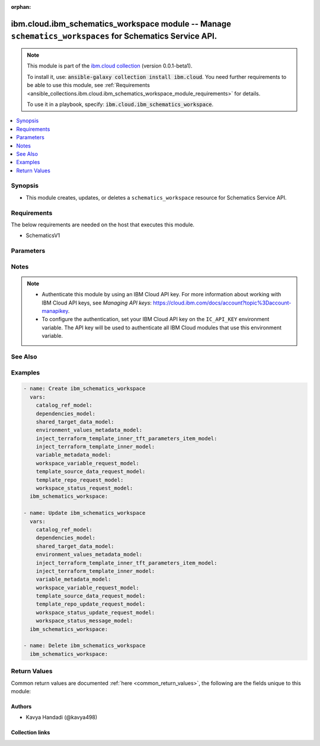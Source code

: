 
.. Document meta

:orphan:

.. |antsibull-internal-nbsp| unicode:: 0xA0
    :trim:

.. role:: ansible-attribute-support-label
.. role:: ansible-attribute-support-property
.. role:: ansible-attribute-support-full
.. role:: ansible-attribute-support-partial
.. role:: ansible-attribute-support-none
.. role:: ansible-attribute-support-na
.. role:: ansible-option-type
.. role:: ansible-option-elements
.. role:: ansible-option-required
.. role:: ansible-option-versionadded
.. role:: ansible-option-aliases
.. role:: ansible-option-choices
.. role:: ansible-option-choices-entry
.. role:: ansible-option-default
.. role:: ansible-option-default-bold
.. role:: ansible-option-configuration
.. role:: ansible-option-returned-bold
.. role:: ansible-option-sample-bold

.. Anchors

.. _ansible_collections.ibm.cloud.ibm_schematics_workspace_module:

.. Anchors: short name for ansible.builtin

.. Anchors: aliases



.. Title

ibm.cloud.ibm_schematics_workspace module -- Manage \ :literal:`schematics\_workspaces`\  for Schematics Service API.
+++++++++++++++++++++++++++++++++++++++++++++++++++++++++++++++++++++++++++++++++++++++++++++++++++++++++++++++++++++

.. Collection note

.. note::
    This module is part of the `ibm.cloud collection <https://galaxy.ansible.com/ibm/cloud>`_ (version 0.0.1-beta1).

    To install it, use: :code:`ansible-galaxy collection install ibm.cloud`.
    You need further requirements to be able to use this module,
    see :ref:`Requirements <ansible_collections.ibm.cloud.ibm_schematics_workspace_module_requirements>` for details.

    To use it in a playbook, specify: :code:`ibm.cloud.ibm_schematics_workspace`.

.. version_added

.. versionadded:: 0.0.1-beta0 of ibm.cloud

.. contents::
   :local:
   :depth: 1

.. Deprecated


Synopsis
--------

.. Description

- This module creates, updates, or deletes a \ :literal:`schematics\_workspace`\  resource for Schematics Service API.


.. Aliases


.. Requirements

.. _ansible_collections.ibm.cloud.ibm_schematics_workspace_module_requirements:

Requirements
------------
The below requirements are needed on the host that executes this module.

- SchematicsV1






.. Options

Parameters
----------


.. raw:: html

  <table class="colwidths-auto ansible-option-table docutils align-default" style="width: 100%">
  <thead>
  <tr class="row-odd">
    <th class="head"><p>Parameter</p></th>
    <th class="head"><p>Comments</p></th>
  </tr>
  </thead>
  <tbody>
  <tr class="row-even">
    <td><div class="ansible-option-cell">
      <div class="ansibleOptionAnchor" id="parameter-agent_id"></div>
      <p class="ansible-option-title"><strong>agent_id</strong></p>
      <a class="ansibleOptionLink" href="#parameter-agent_id" title="Permalink to this option"></a>
      <p class="ansible-option-type-line">
        <span class="ansible-option-type">string</span>
      </p>
    </div></td>
    <td><div class="ansible-option-cell">
      <p>agent id which is binded to with the workspace.</p>
    </div></td>
  </tr>
  <tr class="row-odd">
    <td><div class="ansible-option-cell">
      <div class="ansibleOptionAnchor" id="parameter-applied_shareddata_ids"></div>
      <p class="ansible-option-title"><strong>applied_shareddata_ids</strong></p>
      <a class="ansibleOptionLink" href="#parameter-applied_shareddata_ids" title="Permalink to this option"></a>
      <p class="ansible-option-type-line">
        <span class="ansible-option-type">list</span>
        / <span class="ansible-option-elements">elements=string</span>
      </p>
    </div></td>
    <td><div class="ansible-option-cell">
      <p>List of applied shared dataset ID.</p>
    </div></td>
  </tr>
  <tr class="row-even">
    <td><div class="ansible-option-cell">
      <div class="ansibleOptionAnchor" id="parameter-catalog_ref"></div>
      <p class="ansible-option-title"><strong>catalog_ref</strong></p>
      <a class="ansibleOptionLink" href="#parameter-catalog_ref" title="Permalink to this option"></a>
      <p class="ansible-option-type-line">
        <span class="ansible-option-type">dictionary</span>
      </p>
    </div></td>
    <td><div class="ansible-option-cell">
      <p>Information about the software template that you chose from the IBM Cloud catalog. This information is returned for IBM Cloud catalog offerings only.</p>
    </div></td>
  </tr>
  <tr class="row-odd">
    <td><div class="ansible-option-indent"></div><div class="ansible-option-cell">
      <div class="ansibleOptionAnchor" id="parameter-catalog_ref/dry_run"></div>
      <p class="ansible-option-title"><strong>dry_run</strong></p>
      <a class="ansibleOptionLink" href="#parameter-catalog_ref/dry_run" title="Permalink to this option"></a>
      <p class="ansible-option-type-line">
        <span class="ansible-option-type">boolean</span>
      </p>
    </div></td>
    <td><div class="ansible-option-indent-desc"></div><div class="ansible-option-cell">
      <p>Dry run.</p>
      <p class="ansible-option-line"><span class="ansible-option-choices">Choices:</span></p>
      <ul class="simple">
        <li><p><span class="ansible-option-choices-entry">false</span></p></li>
        <li><p><span class="ansible-option-choices-entry">true</span></p></li>
      </ul>
    </div></td>
  </tr>
  <tr class="row-even">
    <td><div class="ansible-option-indent"></div><div class="ansible-option-cell">
      <div class="ansibleOptionAnchor" id="parameter-catalog_ref/item_icon_url"></div>
      <p class="ansible-option-title"><strong>item_icon_url</strong></p>
      <a class="ansibleOptionLink" href="#parameter-catalog_ref/item_icon_url" title="Permalink to this option"></a>
      <p class="ansible-option-type-line">
        <span class="ansible-option-type">string</span>
      </p>
    </div></td>
    <td><div class="ansible-option-indent-desc"></div><div class="ansible-option-cell">
      <p>The URL to the icon of the software template in the IBM Cloud catalog.</p>
    </div></td>
  </tr>
  <tr class="row-odd">
    <td><div class="ansible-option-indent"></div><div class="ansible-option-cell">
      <div class="ansibleOptionAnchor" id="parameter-catalog_ref/item_id"></div>
      <p class="ansible-option-title"><strong>item_id</strong></p>
      <a class="ansibleOptionLink" href="#parameter-catalog_ref/item_id" title="Permalink to this option"></a>
      <p class="ansible-option-type-line">
        <span class="ansible-option-type">string</span>
      </p>
    </div></td>
    <td><div class="ansible-option-indent-desc"></div><div class="ansible-option-cell">
      <p>The ID of the software template that you chose to install from the IBM Cloud catalog. This software is provisioned with Schematics.</p>
    </div></td>
  </tr>
  <tr class="row-even">
    <td><div class="ansible-option-indent"></div><div class="ansible-option-cell">
      <div class="ansibleOptionAnchor" id="parameter-catalog_ref/item_name"></div>
      <p class="ansible-option-title"><strong>item_name</strong></p>
      <a class="ansibleOptionLink" href="#parameter-catalog_ref/item_name" title="Permalink to this option"></a>
      <p class="ansible-option-type-line">
        <span class="ansible-option-type">string</span>
      </p>
    </div></td>
    <td><div class="ansible-option-indent-desc"></div><div class="ansible-option-cell">
      <p>The name of the software that you chose to install from the IBM Cloud catalog.</p>
    </div></td>
  </tr>
  <tr class="row-odd">
    <td><div class="ansible-option-indent"></div><div class="ansible-option-cell">
      <div class="ansibleOptionAnchor" id="parameter-catalog_ref/item_readme_url"></div>
      <p class="ansible-option-title"><strong>item_readme_url</strong></p>
      <a class="ansibleOptionLink" href="#parameter-catalog_ref/item_readme_url" title="Permalink to this option"></a>
      <p class="ansible-option-type-line">
        <span class="ansible-option-type">string</span>
      </p>
    </div></td>
    <td><div class="ansible-option-indent-desc"></div><div class="ansible-option-cell">
      <p>The URL to the readme file of the software template in the IBM Cloud catalog.</p>
    </div></td>
  </tr>
  <tr class="row-even">
    <td><div class="ansible-option-indent"></div><div class="ansible-option-cell">
      <div class="ansibleOptionAnchor" id="parameter-catalog_ref/item_url"></div>
      <p class="ansible-option-title"><strong>item_url</strong></p>
      <a class="ansibleOptionLink" href="#parameter-catalog_ref/item_url" title="Permalink to this option"></a>
      <p class="ansible-option-type-line">
        <span class="ansible-option-type">string</span>
      </p>
    </div></td>
    <td><div class="ansible-option-indent-desc"></div><div class="ansible-option-cell">
      <p>The URL to the software template in the IBM Cloud catalog.</p>
    </div></td>
  </tr>
  <tr class="row-odd">
    <td><div class="ansible-option-indent"></div><div class="ansible-option-cell">
      <div class="ansibleOptionAnchor" id="parameter-catalog_ref/launch_url"></div>
      <p class="ansible-option-title"><strong>launch_url</strong></p>
      <a class="ansibleOptionLink" href="#parameter-catalog_ref/launch_url" title="Permalink to this option"></a>
      <p class="ansible-option-type-line">
        <span class="ansible-option-type">string</span>
      </p>
    </div></td>
    <td><div class="ansible-option-indent-desc"></div><div class="ansible-option-cell">
      <p>The URL to the dashboard to access your software.</p>
    </div></td>
  </tr>
  <tr class="row-even">
    <td><div class="ansible-option-indent"></div><div class="ansible-option-cell">
      <div class="ansibleOptionAnchor" id="parameter-catalog_ref/offering_version"></div>
      <p class="ansible-option-title"><strong>offering_version</strong></p>
      <a class="ansibleOptionLink" href="#parameter-catalog_ref/offering_version" title="Permalink to this option"></a>
      <p class="ansible-option-type-line">
        <span class="ansible-option-type">string</span>
      </p>
    </div></td>
    <td><div class="ansible-option-indent-desc"></div><div class="ansible-option-cell">
      <p>The version of the software template that you chose to install from the IBM Cloud catalog.</p>
    </div></td>
  </tr>
  <tr class="row-odd">
    <td><div class="ansible-option-indent"></div><div class="ansible-option-cell">
      <div class="ansibleOptionAnchor" id="parameter-catalog_ref/owning_account"></div>
      <p class="ansible-option-title"><strong>owning_account</strong></p>
      <a class="ansibleOptionLink" href="#parameter-catalog_ref/owning_account" title="Permalink to this option"></a>
      <p class="ansible-option-type-line">
        <span class="ansible-option-type">string</span>
      </p>
    </div></td>
    <td><div class="ansible-option-indent-desc"></div><div class="ansible-option-cell">
      <p>Owning account ID of the catalog.</p>
    </div></td>
  </tr>

  <tr class="row-even">
    <td><div class="ansible-option-cell">
      <div class="ansibleOptionAnchor" id="parameter-dependencies"></div>
      <p class="ansible-option-title"><strong>dependencies</strong></p>
      <a class="ansibleOptionLink" href="#parameter-dependencies" title="Permalink to this option"></a>
      <p class="ansible-option-type-line">
        <span class="ansible-option-type">dictionary</span>
      </p>
    </div></td>
    <td><div class="ansible-option-cell">
      <p>Workspace dependencies.</p>
    </div></td>
  </tr>
  <tr class="row-odd">
    <td><div class="ansible-option-indent"></div><div class="ansible-option-cell">
      <div class="ansibleOptionAnchor" id="parameter-dependencies/children"></div>
      <p class="ansible-option-title"><strong>children</strong></p>
      <a class="ansibleOptionLink" href="#parameter-dependencies/children" title="Permalink to this option"></a>
      <p class="ansible-option-type-line">
        <span class="ansible-option-type">list</span>
        / <span class="ansible-option-elements">elements=string</span>
      </p>
    </div></td>
    <td><div class="ansible-option-indent-desc"></div><div class="ansible-option-cell">
      <p>List of workspace children CRN identifiers.</p>
    </div></td>
  </tr>
  <tr class="row-even">
    <td><div class="ansible-option-indent"></div><div class="ansible-option-cell">
      <div class="ansibleOptionAnchor" id="parameter-dependencies/parents"></div>
      <p class="ansible-option-title"><strong>parents</strong></p>
      <a class="ansibleOptionLink" href="#parameter-dependencies/parents" title="Permalink to this option"></a>
      <p class="ansible-option-type-line">
        <span class="ansible-option-type">list</span>
        / <span class="ansible-option-elements">elements=string</span>
      </p>
    </div></td>
    <td><div class="ansible-option-indent-desc"></div><div class="ansible-option-cell">
      <p>List of workspace parents CRN identifiers.</p>
    </div></td>
  </tr>

  <tr class="row-odd">
    <td><div class="ansible-option-cell">
      <div class="ansibleOptionAnchor" id="parameter-description"></div>
      <p class="ansible-option-title"><strong>description</strong></p>
      <a class="ansibleOptionLink" href="#parameter-description" title="Permalink to this option"></a>
      <p class="ansible-option-type-line">
        <span class="ansible-option-type">string</span>
      </p>
    </div></td>
    <td><div class="ansible-option-cell">
      <p>The description of the workspace.</p>
    </div></td>
  </tr>
  <tr class="row-even">
    <td><div class="ansible-option-cell">
      <div class="ansibleOptionAnchor" id="parameter-destroy_resources"></div>
      <p class="ansible-option-title"><strong>destroy_resources</strong></p>
      <a class="ansibleOptionLink" href="#parameter-destroy_resources" title="Permalink to this option"></a>
      <p class="ansible-option-type-line">
        <span class="ansible-option-type">string</span>
      </p>
    </div></td>
    <td><div class="ansible-option-cell">
      <p>If set to <code class='docutils literal notranslate'>true</code>, refreshI(token header configuration is required to delete all the Terraform resources, and the Schematics workspace.
      If set to <code class='docutils literal notranslate'>false</code>, you can remove only the workspace.
      Your Terraform resources are still available and must be managed with the resource dashboard or CLI.
      </p>
    </div></td>
  </tr>
  <tr class="row-odd">
    <td><div class="ansible-option-cell">
      <div class="ansibleOptionAnchor" id="parameter-location"></div>
      <p class="ansible-option-title"><strong>location</strong></p>
      <a class="ansibleOptionLink" href="#parameter-location" title="Permalink to this option"></a>
      <p class="ansible-option-type-line">
        <span class="ansible-option-type">string</span>
      </p>
    </div></td>
    <td><div class="ansible-option-cell">
      <p>The location where you want to create your Schematics workspace and run the Schematics jobs.
      The location that you enter must match the API endpoint that you use.
      For example, if you use the Frankfurt API endpoint, you must specify <code class='docutils literal notranslate'>eu-de</code> as your location.
      If you use an API endpoint for a geography and you do not specify a location, Schematics determines the location based on availability.
      </p>
    </div></td>
  </tr>
  <tr class="row-even">
    <td><div class="ansible-option-cell">
      <div class="ansibleOptionAnchor" id="parameter-name"></div>
      <p class="ansible-option-title"><strong>name</strong></p>
      <a class="ansibleOptionLink" href="#parameter-name" title="Permalink to this option"></a>
      <p class="ansible-option-type-line">
        <span class="ansible-option-type">string</span>
      </p>
    </div></td>
    <td><div class="ansible-option-cell">
      <p>The name of your workspace. The name can be up to 128 characters long and can include alphanumeric characters, spaces, dashes, and underscores.
      When you create a workspace for your own Terraform template,
      consider including the microservice component that you set up with your Terraform template and
      the IBM Cloud environment where you want to deploy your resources in your name.
      </p>
    </div></td>
  </tr>
  <tr class="row-odd">
    <td><div class="ansible-option-cell">
      <div class="ansibleOptionAnchor" id="parameter-refresh_token"></div>
      <p class="ansible-option-title"><strong>refresh_token</strong></p>
      <a class="ansibleOptionLink" href="#parameter-refresh_token" title="Permalink to this option"></a>
      <p class="ansible-option-type-line">
        <span class="ansible-option-type">string</span>
      </p>
    </div></td>
    <td><div class="ansible-option-cell">
      <p>The IAM refresh token for the user or service identity.
      The IAM refresh token is required only if you want to destroy the Terraform resources before deleting the Schematics workspace.
      If you want to delete the workspace only and keep all your Terraform resources, refresh token is not required.
      <b>Retrieving refresh token</b><em> Use C(export IBMCLOUDI(API</em>KEY=&lt;ibmcloudI(api)key&gt;),
      and execute <code class='docutils literal notranslate'>curl -X POST &quot;https://iam.cloud.ibm.com/identity/token&quot; -H &quot;Content-Type: application/x-www-form-urlencoded&quot;
      -d &quot;grantI(type=urn:ibm:params:oauth:grant-type:apikey&amp;apikey=$IBMCLOUD</code>APII(KEY&quot; -u bx:bx).)
      For more information, about creating IAM access token and API Docs, refer, [IAM access token](/apidocs/iam-identity-token-api#gettoken-password)
      and [Create API key](/apidocs/iam-identity-token-api#create-api-key).
      <b>Limitation</b> <em> If the token is expired, you can use C(refresh token</em> to get a new IAM access token.)
      The <code class='docutils literal notranslate'>refresh</code>token) parameter cannot be used to retrieve a new IAM access token.
      <em> When the IAM access token is about to expire, use the API key to create a new access token.</em>
      </p>
    </div></td>
  </tr>
  <tr class="row-even">
    <td><div class="ansible-option-cell">
      <div class="ansibleOptionAnchor" id="parameter-resource_group"></div>
      <p class="ansible-option-title"><strong>resource_group</strong></p>
      <a class="ansibleOptionLink" href="#parameter-resource_group" title="Permalink to this option"></a>
      <p class="ansible-option-type-line">
        <span class="ansible-option-type">string</span>
      </p>
    </div></td>
    <td><div class="ansible-option-cell">
      <p>The ID of the resource group where you want to provision the workspace.</p>
    </div></td>
  </tr>
  <tr class="row-odd">
    <td><div class="ansible-option-cell">
      <div class="ansibleOptionAnchor" id="parameter-shared_data"></div>
      <p class="ansible-option-title"><strong>shared_data</strong></p>
      <a class="ansibleOptionLink" href="#parameter-shared_data" title="Permalink to this option"></a>
      <p class="ansible-option-type-line">
        <span class="ansible-option-type">dictionary</span>
      </p>
    </div></td>
    <td><div class="ansible-option-cell">
      <p>Information about the Target used by the templates originating from the IBM Cloud catalog offerings.
      This information is not relevant for workspace created using your own Terraform template.
      </p>
    </div></td>
  </tr>
  <tr class="row-even">
    <td><div class="ansible-option-indent"></div><div class="ansible-option-cell">
      <div class="ansibleOptionAnchor" id="parameter-shared_data/cluster_created_on"></div>
      <p class="ansible-option-title"><strong>cluster_created_on</strong></p>
      <a class="ansibleOptionLink" href="#parameter-shared_data/cluster_created_on" title="Permalink to this option"></a>
      <p class="ansible-option-type-line">
        <span class="ansible-option-type">string</span>
      </p>
    </div></td>
    <td><div class="ansible-option-indent-desc"></div><div class="ansible-option-cell">
      <p>Cluster created on.</p>
    </div></td>
  </tr>
  <tr class="row-odd">
    <td><div class="ansible-option-indent"></div><div class="ansible-option-cell">
      <div class="ansibleOptionAnchor" id="parameter-shared_data/cluster_id"></div>
      <p class="ansible-option-title"><strong>cluster_id</strong></p>
      <a class="ansibleOptionLink" href="#parameter-shared_data/cluster_id" title="Permalink to this option"></a>
      <p class="ansible-option-type-line">
        <span class="ansible-option-type">string</span>
      </p>
    </div></td>
    <td><div class="ansible-option-indent-desc"></div><div class="ansible-option-cell">
      <p>The ID of the cluster where you want to provision the resources of all IBM Cloud catalog templates that are included in the catalog offering.
      </p>
    </div></td>
  </tr>
  <tr class="row-even">
    <td><div class="ansible-option-indent"></div><div class="ansible-option-cell">
      <div class="ansibleOptionAnchor" id="parameter-shared_data/cluster_name"></div>
      <p class="ansible-option-title"><strong>cluster_name</strong></p>
      <a class="ansibleOptionLink" href="#parameter-shared_data/cluster_name" title="Permalink to this option"></a>
      <p class="ansible-option-type-line">
        <span class="ansible-option-type">string</span>
      </p>
    </div></td>
    <td><div class="ansible-option-indent-desc"></div><div class="ansible-option-cell">
      <p>The cluster name.</p>
    </div></td>
  </tr>
  <tr class="row-odd">
    <td><div class="ansible-option-indent"></div><div class="ansible-option-cell">
      <div class="ansibleOptionAnchor" id="parameter-shared_data/cluster_type"></div>
      <p class="ansible-option-title"><strong>cluster_type</strong></p>
      <a class="ansibleOptionLink" href="#parameter-shared_data/cluster_type" title="Permalink to this option"></a>
      <p class="ansible-option-type-line">
        <span class="ansible-option-type">string</span>
      </p>
    </div></td>
    <td><div class="ansible-option-indent-desc"></div><div class="ansible-option-cell">
      <p>The cluster type.</p>
    </div></td>
  </tr>
  <tr class="row-even">
    <td><div class="ansible-option-indent"></div><div class="ansible-option-cell">
      <div class="ansibleOptionAnchor" id="parameter-shared_data/entitlement_keys"></div>
      <p class="ansible-option-title"><strong>entitlement_keys</strong></p>
      <a class="ansibleOptionLink" href="#parameter-shared_data/entitlement_keys" title="Permalink to this option"></a>
      <p class="ansible-option-type-line">
        <span class="ansible-option-type">list</span>
        / <span class="ansible-option-elements">elements=dictionary</span>
      </p>
    </div></td>
    <td><div class="ansible-option-indent-desc"></div><div class="ansible-option-cell">
      <p>The entitlement key that you want to use to install IBM Cloud entitled software.</p>
    </div></td>
  </tr>
  <tr class="row-odd">
    <td><div class="ansible-option-indent"></div><div class="ansible-option-cell">
      <div class="ansibleOptionAnchor" id="parameter-shared_data/namespace"></div>
      <p class="ansible-option-title"><strong>namespace</strong></p>
      <a class="ansibleOptionLink" href="#parameter-shared_data/namespace" title="Permalink to this option"></a>
      <p class="ansible-option-type-line">
        <span class="ansible-option-type">string</span>
      </p>
    </div></td>
    <td><div class="ansible-option-indent-desc"></div><div class="ansible-option-cell">
      <p>The Kubernetes namespace or OpenShift project
      where the resources of all IBM Cloud catalog templates that are included in the catalog offering are deployed into.
      </p>
    </div></td>
  </tr>
  <tr class="row-even">
    <td><div class="ansible-option-indent"></div><div class="ansible-option-cell">
      <div class="ansibleOptionAnchor" id="parameter-shared_data/region"></div>
      <p class="ansible-option-title"><strong>region</strong></p>
      <a class="ansibleOptionLink" href="#parameter-shared_data/region" title="Permalink to this option"></a>
      <p class="ansible-option-type-line">
        <span class="ansible-option-type">string</span>
      </p>
    </div></td>
    <td><div class="ansible-option-indent-desc"></div><div class="ansible-option-cell">
      <p>The IBM Cloud region that you want to use for the resources of all IBM Cloud catalog templates that are included in the catalog offering.</p>
    </div></td>
  </tr>
  <tr class="row-odd">
    <td><div class="ansible-option-indent"></div><div class="ansible-option-cell">
      <div class="ansibleOptionAnchor" id="parameter-shared_data/resource_group_id"></div>
      <p class="ansible-option-title"><strong>resource_group_id</strong></p>
      <a class="ansibleOptionLink" href="#parameter-shared_data/resource_group_id" title="Permalink to this option"></a>
      <p class="ansible-option-type-line">
        <span class="ansible-option-type">string</span>
      </p>
    </div></td>
    <td><div class="ansible-option-indent-desc"></div><div class="ansible-option-cell">
      <p>The ID of the resource group that you want to use for the resources of all IBM Cloud catalog templates that are included in the catalog offering.</p>
    </div></td>
  </tr>
  <tr class="row-even">
    <td><div class="ansible-option-indent"></div><div class="ansible-option-cell">
      <div class="ansibleOptionAnchor" id="parameter-shared_data/worker_count"></div>
      <p class="ansible-option-title"><strong>worker_count</strong></p>
      <a class="ansibleOptionLink" href="#parameter-shared_data/worker_count" title="Permalink to this option"></a>
      <p class="ansible-option-type-line">
        <span class="ansible-option-type">integer</span>
      </p>
    </div></td>
    <td><div class="ansible-option-indent-desc"></div><div class="ansible-option-cell">
      <p>The cluster worker count.</p>
    </div></td>
  </tr>
  <tr class="row-odd">
    <td><div class="ansible-option-indent"></div><div class="ansible-option-cell">
      <div class="ansibleOptionAnchor" id="parameter-shared_data/worker_machine_type"></div>
      <p class="ansible-option-title"><strong>worker_machine_type</strong></p>
      <a class="ansibleOptionLink" href="#parameter-shared_data/worker_machine_type" title="Permalink to this option"></a>
      <p class="ansible-option-type-line">
        <span class="ansible-option-type">string</span>
      </p>
    </div></td>
    <td><div class="ansible-option-indent-desc"></div><div class="ansible-option-cell">
      <p>The cluster worker type.</p>
    </div></td>
  </tr>

  <tr class="row-even">
    <td><div class="ansible-option-cell">
      <div class="ansibleOptionAnchor" id="parameter-state"></div>
      <p class="ansible-option-title"><strong>state</strong></p>
      <a class="ansibleOptionLink" href="#parameter-state" title="Permalink to this option"></a>
      <p class="ansible-option-type-line">
        <span class="ansible-option-type">string</span>
      </p>
    </div></td>
    <td><div class="ansible-option-cell">
      <p>Should the resource be present or absent.</p>
      <p class="ansible-option-line"><span class="ansible-option-choices">Choices:</span></p>
      <ul class="simple">
        <li><p><span class="ansible-option-default-bold">present</span> <span class="ansible-option-default">← (default)</span></p></li>
        <li><p><span class="ansible-option-choices-entry">absent</span></p></li>
      </ul>
    </div></td>
  </tr>
  <tr class="row-odd">
    <td><div class="ansible-option-cell">
      <div class="ansibleOptionAnchor" id="parameter-tags"></div>
      <p class="ansible-option-title"><strong>tags</strong></p>
      <a class="ansibleOptionLink" href="#parameter-tags" title="Permalink to this option"></a>
      <p class="ansible-option-type-line">
        <span class="ansible-option-type">list</span>
        / <span class="ansible-option-elements">elements=string</span>
      </p>
    </div></td>
    <td><div class="ansible-option-cell">
      <p>A list of tags that are associated with the workspace.</p>
    </div></td>
  </tr>
  <tr class="row-even">
    <td><div class="ansible-option-cell">
      <div class="ansibleOptionAnchor" id="parameter-template_data"></div>
      <p class="ansible-option-title"><strong>template_data</strong></p>
      <a class="ansibleOptionLink" href="#parameter-template_data" title="Permalink to this option"></a>
      <p class="ansible-option-type-line">
        <span class="ansible-option-type">list</span>
        / <span class="ansible-option-elements">elements=dictionary</span>
      </p>
    </div></td>
    <td><div class="ansible-option-cell">
      <p>Input data for the Template.</p>
    </div></td>
  </tr>
  <tr class="row-odd">
    <td><div class="ansible-option-indent"></div><div class="ansible-option-cell">
      <div class="ansibleOptionAnchor" id="parameter-template_data/compact"></div>
      <p class="ansible-option-title"><strong>compact</strong></p>
      <a class="ansibleOptionLink" href="#parameter-template_data/compact" title="Permalink to this option"></a>
      <p class="ansible-option-type-line">
        <span class="ansible-option-type">boolean</span>
      </p>
    </div></td>
    <td><div class="ansible-option-indent-desc"></div><div class="ansible-option-cell">
      <p>True, to use the files from the specified folder &amp; subfolder in your GitHub or GitLab repository
      and ignore the other folders in the repository. For more information,
      see [Compact download for Schematics workspace](https://cloud.ibm.com/docs/schematics?topic=schematics-compact-download&amp;interface=ui).
      </p>
      <p class="ansible-option-line"><span class="ansible-option-choices">Choices:</span></p>
      <ul class="simple">
        <li><p><span class="ansible-option-choices-entry">false</span></p></li>
        <li><p><span class="ansible-option-choices-entry">true</span></p></li>
      </ul>
    </div></td>
  </tr>
  <tr class="row-even">
    <td><div class="ansible-option-indent"></div><div class="ansible-option-cell">
      <div class="ansibleOptionAnchor" id="parameter-template_data/env_values"></div>
      <p class="ansible-option-title"><strong>env_values</strong></p>
      <a class="ansibleOptionLink" href="#parameter-template_data/env_values" title="Permalink to this option"></a>
      <p class="ansible-option-type-line">
        <span class="ansible-option-type">list</span>
        / <span class="ansible-option-elements">elements=dictionary</span>
      </p>
    </div></td>
    <td><div class="ansible-option-indent-desc"></div><div class="ansible-option-cell">
      <p>A list of environment variables that you want to apply during the execution of a bash script or Terraform job.
      This field must be provided as a list of key-value pairs,
      for example, <b>TFI(LOG=debug</b>. Each entry will be a map with one entry where <code class='docutils literal notranslate'>key is the environment variable name and value is value</code>.
      You can define environment variables for IBM Cloud catalog offerings that are provisioned by using a bash script.
      See [example to use special environment variable](https://cloud.ibm.com/docs/schematics?topic=schematics-set-parallelism#parallelism-example)
      that are supported by Schematics.
      </p>
    </div></td>
  </tr>
  <tr class="row-odd">
    <td><div class="ansible-option-indent"></div><div class="ansible-option-cell">
      <div class="ansibleOptionAnchor" id="parameter-template_data/env_values_metadata"></div>
      <p class="ansible-option-title"><strong>env_values_metadata</strong></p>
      <a class="ansibleOptionLink" href="#parameter-template_data/env_values_metadata" title="Permalink to this option"></a>
      <p class="ansible-option-type-line">
        <span class="ansible-option-type">list</span>
        / <span class="ansible-option-elements">elements=dictionary</span>
      </p>
    </div></td>
    <td><div class="ansible-option-indent-desc"></div><div class="ansible-option-cell">
      <p>Environment variables metadata.</p>
    </div></td>
  </tr>
  <tr class="row-even">
    <td><div class="ansible-option-indent"></div><div class="ansible-option-indent"></div><div class="ansible-option-cell">
      <div class="ansibleOptionAnchor" id="parameter-template_data/env_values_metadata/hidden"></div>
      <p class="ansible-option-title"><strong>hidden</strong></p>
      <a class="ansibleOptionLink" href="#parameter-template_data/env_values_metadata/hidden" title="Permalink to this option"></a>
      <p class="ansible-option-type-line">
        <span class="ansible-option-type">boolean</span>
      </p>
    </div></td>
    <td><div class="ansible-option-indent-desc"></div><div class="ansible-option-indent-desc"></div><div class="ansible-option-cell">
      <p>Environment variable is hidden.</p>
      <p class="ansible-option-line"><span class="ansible-option-choices">Choices:</span></p>
      <ul class="simple">
        <li><p><span class="ansible-option-choices-entry">false</span></p></li>
        <li><p><span class="ansible-option-choices-entry">true</span></p></li>
      </ul>
    </div></td>
  </tr>
  <tr class="row-odd">
    <td><div class="ansible-option-indent"></div><div class="ansible-option-indent"></div><div class="ansible-option-cell">
      <div class="ansibleOptionAnchor" id="parameter-template_data/env_values_metadata/name"></div>
      <p class="ansible-option-title"><strong>name</strong></p>
      <a class="ansibleOptionLink" href="#parameter-template_data/env_values_metadata/name" title="Permalink to this option"></a>
      <p class="ansible-option-type-line">
        <span class="ansible-option-type">string</span>
      </p>
    </div></td>
    <td><div class="ansible-option-indent-desc"></div><div class="ansible-option-indent-desc"></div><div class="ansible-option-cell">
      <p>Environment variable name.</p>
    </div></td>
  </tr>
  <tr class="row-even">
    <td><div class="ansible-option-indent"></div><div class="ansible-option-indent"></div><div class="ansible-option-cell">
      <div class="ansibleOptionAnchor" id="parameter-template_data/env_values_metadata/secure"></div>
      <p class="ansible-option-title"><strong>secure</strong></p>
      <a class="ansibleOptionLink" href="#parameter-template_data/env_values_metadata/secure" title="Permalink to this option"></a>
      <p class="ansible-option-type-line">
        <span class="ansible-option-type">boolean</span>
      </p>
    </div></td>
    <td><div class="ansible-option-indent-desc"></div><div class="ansible-option-indent-desc"></div><div class="ansible-option-cell">
      <p>Environment variable is secure.</p>
      <p class="ansible-option-line"><span class="ansible-option-choices">Choices:</span></p>
      <ul class="simple">
        <li><p><span class="ansible-option-choices-entry">false</span></p></li>
        <li><p><span class="ansible-option-choices-entry">true</span></p></li>
      </ul>
    </div></td>
  </tr>

  <tr class="row-odd">
    <td><div class="ansible-option-indent"></div><div class="ansible-option-cell">
      <div class="ansibleOptionAnchor" id="parameter-template_data/folder"></div>
      <p class="ansible-option-title"><strong>folder</strong></p>
      <a class="ansibleOptionLink" href="#parameter-template_data/folder" title="Permalink to this option"></a>
      <p class="ansible-option-type-line">
        <span class="ansible-option-type">string</span>
      </p>
    </div></td>
    <td><div class="ansible-option-indent-desc"></div><div class="ansible-option-cell">
      <p>The subfolder in your GitHub or GitLab repository where your Terraform template is stored.</p>
    </div></td>
  </tr>
  <tr class="row-even">
    <td><div class="ansible-option-indent"></div><div class="ansible-option-cell">
      <div class="ansibleOptionAnchor" id="parameter-template_data/init_state_file"></div>
      <p class="ansible-option-title"><strong>init_state_file</strong></p>
      <a class="ansibleOptionLink" href="#parameter-template_data/init_state_file" title="Permalink to this option"></a>
      <p class="ansible-option-type-line">
        <span class="ansible-option-type">string</span>
      </p>
    </div></td>
    <td><div class="ansible-option-indent-desc"></div><div class="ansible-option-cell">
      <p>The content of an existing Terraform statefile that you want to import in to your workspace.
      To get the content of a Terraform statefile for a specific Terraform template in an existing workspace,
      run <code class='docutils literal notranslate'>ibmcloud terraform state pull --id &lt;workspaceI(id&gt; --template &lt;template</code>id&gt;).
      </p>
    </div></td>
  </tr>
  <tr class="row-odd">
    <td><div class="ansible-option-indent"></div><div class="ansible-option-cell">
      <div class="ansibleOptionAnchor" id="parameter-template_data/injectors"></div>
      <p class="ansible-option-title"><strong>injectors</strong></p>
      <a class="ansibleOptionLink" href="#parameter-template_data/injectors" title="Permalink to this option"></a>
      <p class="ansible-option-type-line">
        <span class="ansible-option-type">list</span>
        / <span class="ansible-option-elements">elements=dictionary</span>
      </p>
    </div></td>
    <td><div class="ansible-option-indent-desc"></div><div class="ansible-option-cell">
      <p>Array of injectable terraform blocks.</p>
    </div></td>
  </tr>
  <tr class="row-even">
    <td><div class="ansible-option-indent"></div><div class="ansible-option-indent"></div><div class="ansible-option-cell">
      <div class="ansibleOptionAnchor" id="parameter-template_data/injectors/injection_type"></div>
      <p class="ansible-option-title"><strong>injection_type</strong></p>
      <a class="ansibleOptionLink" href="#parameter-template_data/injectors/injection_type" title="Permalink to this option"></a>
      <p class="ansible-option-type-line">
        <span class="ansible-option-type">string</span>
      </p>
    </div></td>
    <td><div class="ansible-option-indent-desc"></div><div class="ansible-option-indent-desc"></div><div class="ansible-option-cell">
      <p>Injection type. Default is &#x27;override&#x27;.</p>
    </div></td>
  </tr>
  <tr class="row-odd">
    <td><div class="ansible-option-indent"></div><div class="ansible-option-indent"></div><div class="ansible-option-cell">
      <div class="ansibleOptionAnchor" id="parameter-template_data/injectors/tft_git_token"></div>
      <p class="ansible-option-title"><strong>tft_git_token</strong></p>
      <a class="ansibleOptionLink" href="#parameter-template_data/injectors/tft_git_token" title="Permalink to this option"></a>
      <p class="ansible-option-type-line">
        <span class="ansible-option-type">string</span>
      </p>
    </div></td>
    <td><div class="ansible-option-indent-desc"></div><div class="ansible-option-indent-desc"></div><div class="ansible-option-cell">
      <p>Token to access the git repository (Optional).</p>
    </div></td>
  </tr>
  <tr class="row-even">
    <td><div class="ansible-option-indent"></div><div class="ansible-option-indent"></div><div class="ansible-option-cell">
      <div class="ansibleOptionAnchor" id="parameter-template_data/injectors/tft_git_url"></div>
      <p class="ansible-option-title"><strong>tft_git_url</strong></p>
      <a class="ansibleOptionLink" href="#parameter-template_data/injectors/tft_git_url" title="Permalink to this option"></a>
      <p class="ansible-option-type-line">
        <span class="ansible-option-type">string</span>
      </p>
    </div></td>
    <td><div class="ansible-option-indent-desc"></div><div class="ansible-option-indent-desc"></div><div class="ansible-option-cell">
      <p>Git repo url hosting terraform template files.</p>
    </div></td>
  </tr>
  <tr class="row-odd">
    <td><div class="ansible-option-indent"></div><div class="ansible-option-indent"></div><div class="ansible-option-cell">
      <div class="ansibleOptionAnchor" id="parameter-template_data/injectors/tft_name"></div>
      <p class="ansible-option-title"><strong>tft_name</strong></p>
      <a class="ansibleOptionLink" href="#parameter-template_data/injectors/tft_name" title="Permalink to this option"></a>
      <p class="ansible-option-type-line">
        <span class="ansible-option-type">string</span>
      </p>
    </div></td>
    <td><div class="ansible-option-indent-desc"></div><div class="ansible-option-indent-desc"></div><div class="ansible-option-cell">
      <p>Terraform template name. Maps to folder name in git repo.</p>
    </div></td>
  </tr>
  <tr class="row-even">
    <td><div class="ansible-option-indent"></div><div class="ansible-option-indent"></div><div class="ansible-option-cell">
      <div class="ansibleOptionAnchor" id="parameter-template_data/injectors/tft_parameters"></div>
      <p class="ansible-option-title"><strong>tft_parameters</strong></p>
      <a class="ansibleOptionLink" href="#parameter-template_data/injectors/tft_parameters" title="Permalink to this option"></a>
      <p class="ansible-option-type-line">
        <span class="ansible-option-type">list</span>
        / <span class="ansible-option-elements">elements=dictionary</span>
      </p>
    </div></td>
    <td><div class="ansible-option-indent-desc"></div><div class="ansible-option-indent-desc"></div><div class="ansible-option-cell">
      <p>tft parameters</p>
    </div></td>
  </tr>
  <tr class="row-odd">
    <td><div class="ansible-option-indent"></div><div class="ansible-option-indent"></div><div class="ansible-option-indent"></div><div class="ansible-option-cell">
      <div class="ansibleOptionAnchor" id="parameter-template_data/injectors/tft_parameters/name"></div>
      <p class="ansible-option-title"><strong>name</strong></p>
      <a class="ansibleOptionLink" href="#parameter-template_data/injectors/tft_parameters/name" title="Permalink to this option"></a>
      <p class="ansible-option-type-line">
        <span class="ansible-option-type">string</span>
      </p>
    </div></td>
    <td><div class="ansible-option-indent-desc"></div><div class="ansible-option-indent-desc"></div><div class="ansible-option-indent-desc"></div><div class="ansible-option-cell">
      <p>Key name to replace.</p>
    </div></td>
  </tr>
  <tr class="row-even">
    <td><div class="ansible-option-indent"></div><div class="ansible-option-indent"></div><div class="ansible-option-indent"></div><div class="ansible-option-cell">
      <div class="ansibleOptionAnchor" id="parameter-template_data/injectors/tft_parameters/value"></div>
      <p class="ansible-option-title"><strong>value</strong></p>
      <a class="ansibleOptionLink" href="#parameter-template_data/injectors/tft_parameters/value" title="Permalink to this option"></a>
      <p class="ansible-option-type-line">
        <span class="ansible-option-type">string</span>
      </p>
    </div></td>
    <td><div class="ansible-option-indent-desc"></div><div class="ansible-option-indent-desc"></div><div class="ansible-option-indent-desc"></div><div class="ansible-option-cell">
      <p>Value to replace.</p>
    </div></td>
  </tr>

  <tr class="row-odd">
    <td><div class="ansible-option-indent"></div><div class="ansible-option-indent"></div><div class="ansible-option-cell">
      <div class="ansibleOptionAnchor" id="parameter-template_data/injectors/tft_prefix"></div>
      <p class="ansible-option-title"><strong>tft_prefix</strong></p>
      <a class="ansibleOptionLink" href="#parameter-template_data/injectors/tft_prefix" title="Permalink to this option"></a>
      <p class="ansible-option-type-line">
        <span class="ansible-option-type">string</span>
      </p>
    </div></td>
    <td><div class="ansible-option-indent-desc"></div><div class="ansible-option-indent-desc"></div><div class="ansible-option-cell">
      <p>Optional prefix word to append to files (Optional).</p>
    </div></td>
  </tr>

  <tr class="row-even">
    <td><div class="ansible-option-indent"></div><div class="ansible-option-cell">
      <div class="ansibleOptionAnchor" id="parameter-template_data/type"></div>
      <p class="ansible-option-title"><strong>type</strong></p>
      <a class="ansibleOptionLink" href="#parameter-template_data/type" title="Permalink to this option"></a>
      <p class="ansible-option-type-line">
        <span class="ansible-option-type">string</span>
      </p>
    </div></td>
    <td><div class="ansible-option-indent-desc"></div><div class="ansible-option-cell">
      <p>The Terraform version that you want to use to run your Terraform code.
      Enter <code class='docutils literal notranslate'>terraformI(v1.1</code>) to use Terraform version 1.1, and <code class='docutils literal notranslate'>terraform</code>v1.0) to use Terraform version 1.0. This is a required variable.
      If the Terraform version is not specified, By default, Schematics selects the version from your template. For more information,
      refer to [Terraform version](https://cloud.ibm.com/docs/schematics?topic=schematics-workspace-setup&amp;interface=ui#create-workspaceI(ui).
      </p>
    </div></td>
  </tr>
  <tr class="row-odd">
    <td><div class="ansible-option-indent"></div><div class="ansible-option-cell">
      <div class="ansibleOptionAnchor" id="parameter-template_data/uninstall_script_name"></div>
      <p class="ansible-option-title"><strong>uninstall_script_name</strong></p>
      <a class="ansibleOptionLink" href="#parameter-template_data/uninstall_script_name" title="Permalink to this option"></a>
      <p class="ansible-option-type-line">
        <span class="ansible-option-type">string</span>
      </p>
    </div></td>
    <td><div class="ansible-option-indent-desc"></div><div class="ansible-option-cell">
      <p>Uninstall script name.</p>
    </div></td>
  </tr>
  <tr class="row-even">
    <td><div class="ansible-option-indent"></div><div class="ansible-option-cell">
      <div class="ansibleOptionAnchor" id="parameter-template_data/values"></div>
      <p class="ansible-option-title"><strong>values</strong></p>
      <a class="ansibleOptionLink" href="#parameter-template_data/values" title="Permalink to this option"></a>
      <p class="ansible-option-type-line">
        <span class="ansible-option-type">string</span>
      </p>
    </div></td>
    <td><div class="ansible-option-indent-desc"></div><div class="ansible-option-cell">
      <p>A list of variable values that you want to apply during the Helm chart installation.
      The list must be provided in JSON format.The values that you define here override the default Helm chart values.
      This field is supported only for IBM Cloud catalog offerings that are provisioned by using the Terraform Helm provider.
      </p>
    </div></td>
  </tr>
  <tr class="row-odd">
    <td><div class="ansible-option-indent"></div><div class="ansible-option-cell">
      <div class="ansibleOptionAnchor" id="parameter-template_data/values_metadata"></div>
      <p class="ansible-option-title"><strong>values_metadata</strong></p>
      <a class="ansibleOptionLink" href="#parameter-template_data/values_metadata" title="Permalink to this option"></a>
      <p class="ansible-option-type-line">
        <span class="ansible-option-type">list</span>
        / <span class="ansible-option-elements">elements=dictionary</span>
      </p>
    </div></td>
    <td><div class="ansible-option-indent-desc"></div><div class="ansible-option-cell">
      <p>List of values metadata.</p>
    </div></td>
  </tr>
  <tr class="row-even">
    <td><div class="ansible-option-indent"></div><div class="ansible-option-indent"></div><div class="ansible-option-cell">
      <div class="ansibleOptionAnchor" id="parameter-template_data/values_metadata/aliases"></div>
      <p class="ansible-option-title"><strong>aliases</strong></p>
      <a class="ansibleOptionLink" href="#parameter-template_data/values_metadata/aliases" title="Permalink to this option"></a>
      <p class="ansible-option-type-line">
        <span class="ansible-option-type">list</span>
        / <span class="ansible-option-elements">elements=string</span>
      </p>
    </div></td>
    <td><div class="ansible-option-indent-desc"></div><div class="ansible-option-indent-desc"></div><div class="ansible-option-cell">
      <p>The list of aliases for the variable name.</p>
    </div></td>
  </tr>
  <tr class="row-odd">
    <td><div class="ansible-option-indent"></div><div class="ansible-option-indent"></div><div class="ansible-option-cell">
      <div class="ansibleOptionAnchor" id="parameter-template_data/values_metadata/cloud_data_type"></div>
      <p class="ansible-option-title"><strong>cloud_data_type</strong></p>
      <a class="ansibleOptionLink" href="#parameter-template_data/values_metadata/cloud_data_type" title="Permalink to this option"></a>
      <p class="ansible-option-type-line">
        <span class="ansible-option-type">string</span>
      </p>
    </div></td>
    <td><div class="ansible-option-indent-desc"></div><div class="ansible-option-indent-desc"></div><div class="ansible-option-cell">
      <p>Cloud data type of the variable. eg. resourceI(group)id, region, vpcI(id.</p>
    </div></td>
  </tr>
  <tr class="row-even">
    <td><div class="ansible-option-indent"></div><div class="ansible-option-indent"></div><div class="ansible-option-cell">
      <div class="ansibleOptionAnchor" id="parameter-template_data/values_metadata/default_value"></div>
      <p class="ansible-option-title"><strong>default_value</strong></p>
      <a class="ansibleOptionLink" href="#parameter-template_data/values_metadata/default_value" title="Permalink to this option"></a>
      <p class="ansible-option-type-line">
        <span class="ansible-option-type">string</span>
      </p>
    </div></td>
    <td><div class="ansible-option-indent-desc"></div><div class="ansible-option-indent-desc"></div><div class="ansible-option-cell">
      <p>Default value for the variable only if the override value is not specified.</p>
    </div></td>
  </tr>
  <tr class="row-odd">
    <td><div class="ansible-option-indent"></div><div class="ansible-option-indent"></div><div class="ansible-option-cell">
      <div class="ansibleOptionAnchor" id="parameter-template_data/values_metadata/description"></div>
      <p class="ansible-option-title"><strong>description</strong></p>
      <a class="ansibleOptionLink" href="#parameter-template_data/values_metadata/description" title="Permalink to this option"></a>
      <p class="ansible-option-type-line">
        <span class="ansible-option-type">string</span>
      </p>
    </div></td>
    <td><div class="ansible-option-indent-desc"></div><div class="ansible-option-indent-desc"></div><div class="ansible-option-cell">
      <p>The description of the meta data.</p>
    </div></td>
  </tr>
  <tr class="row-even">
    <td><div class="ansible-option-indent"></div><div class="ansible-option-indent"></div><div class="ansible-option-cell">
      <div class="ansibleOptionAnchor" id="parameter-template_data/values_metadata/group_by"></div>
      <p class="ansible-option-title"><strong>group_by</strong></p>
      <a class="ansibleOptionLink" href="#parameter-template_data/values_metadata/group_by" title="Permalink to this option"></a>
      <p class="ansible-option-type-line">
        <span class="ansible-option-type">string</span>
      </p>
    </div></td>
    <td><div class="ansible-option-indent-desc"></div><div class="ansible-option-indent-desc"></div><div class="ansible-option-cell">
      <p>The display name of the group this variable belongs to.</p>
    </div></td>
  </tr>
  <tr class="row-odd">
    <td><div class="ansible-option-indent"></div><div class="ansible-option-indent"></div><div class="ansible-option-cell">
      <div class="ansibleOptionAnchor" id="parameter-template_data/values_metadata/hidden"></div>
      <p class="ansible-option-title"><strong>hidden</strong></p>
      <a class="ansibleOptionLink" href="#parameter-template_data/values_metadata/hidden" title="Permalink to this option"></a>
      <p class="ansible-option-type-line">
        <span class="ansible-option-type">boolean</span>
      </p>
    </div></td>
    <td><div class="ansible-option-indent-desc"></div><div class="ansible-option-indent-desc"></div><div class="ansible-option-cell">
      <p>If <b>true</b>, the variable is not displayed on UI or Command line.</p>
      <p class="ansible-option-line"><span class="ansible-option-choices">Choices:</span></p>
      <ul class="simple">
        <li><p><span class="ansible-option-choices-entry">false</span></p></li>
        <li><p><span class="ansible-option-choices-entry">true</span></p></li>
      </ul>
    </div></td>
  </tr>
  <tr class="row-even">
    <td><div class="ansible-option-indent"></div><div class="ansible-option-indent"></div><div class="ansible-option-cell">
      <div class="ansibleOptionAnchor" id="parameter-template_data/values_metadata/immutable"></div>
      <p class="ansible-option-title"><strong>immutable</strong></p>
      <a class="ansibleOptionLink" href="#parameter-template_data/values_metadata/immutable" title="Permalink to this option"></a>
      <p class="ansible-option-type-line">
        <span class="ansible-option-type">boolean</span>
      </p>
    </div></td>
    <td><div class="ansible-option-indent-desc"></div><div class="ansible-option-indent-desc"></div><div class="ansible-option-cell">
      <p>Is the variable readonly ?.</p>
      <p class="ansible-option-line"><span class="ansible-option-choices">Choices:</span></p>
      <ul class="simple">
        <li><p><span class="ansible-option-choices-entry">false</span></p></li>
        <li><p><span class="ansible-option-choices-entry">true</span></p></li>
      </ul>
    </div></td>
  </tr>
  <tr class="row-odd">
    <td><div class="ansible-option-indent"></div><div class="ansible-option-indent"></div><div class="ansible-option-cell">
      <div class="ansibleOptionAnchor" id="parameter-template_data/values_metadata/link_status"></div>
      <p class="ansible-option-title"><strong>link_status</strong></p>
      <a class="ansibleOptionLink" href="#parameter-template_data/values_metadata/link_status" title="Permalink to this option"></a>
      <p class="ansible-option-type-line">
        <span class="ansible-option-type">string</span>
      </p>
    </div></td>
    <td><div class="ansible-option-indent-desc"></div><div class="ansible-option-indent-desc"></div><div class="ansible-option-cell">
      <p>The status of the link.</p>
      <p class="ansible-option-line"><span class="ansible-option-choices">Choices:</span></p>
      <ul class="simple">
        <li><p><span class="ansible-option-choices-entry">normal</span></p></li>
        <li><p><span class="ansible-option-choices-entry">broken</span></p></li>
      </ul>
    </div></td>
  </tr>
  <tr class="row-even">
    <td><div class="ansible-option-indent"></div><div class="ansible-option-indent"></div><div class="ansible-option-cell">
      <div class="ansibleOptionAnchor" id="parameter-template_data/values_metadata/matches"></div>
      <p class="ansible-option-title"><strong>matches</strong></p>
      <a class="ansibleOptionLink" href="#parameter-template_data/values_metadata/matches" title="Permalink to this option"></a>
      <p class="ansible-option-type-line">
        <span class="ansible-option-type">string</span>
      </p>
    </div></td>
    <td><div class="ansible-option-indent-desc"></div><div class="ansible-option-indent-desc"></div><div class="ansible-option-cell">
      <p>The regex for the variable value.</p>
    </div></td>
  </tr>
  <tr class="row-odd">
    <td><div class="ansible-option-indent"></div><div class="ansible-option-indent"></div><div class="ansible-option-cell">
      <div class="ansibleOptionAnchor" id="parameter-template_data/values_metadata/max_length"></div>
      <p class="ansible-option-title"><strong>max_length</strong></p>
      <a class="ansibleOptionLink" href="#parameter-template_data/values_metadata/max_length" title="Permalink to this option"></a>
      <p class="ansible-option-type-line">
        <span class="ansible-option-type">integer</span>
      </p>
    </div></td>
    <td><div class="ansible-option-indent-desc"></div><div class="ansible-option-indent-desc"></div><div class="ansible-option-cell">
      <p>The maximum length of the variable value. Applicable for the string type.</p>
    </div></td>
  </tr>
  <tr class="row-even">
    <td><div class="ansible-option-indent"></div><div class="ansible-option-indent"></div><div class="ansible-option-cell">
      <div class="ansibleOptionAnchor" id="parameter-template_data/values_metadata/max_value"></div>
      <p class="ansible-option-title"><strong>max_value</strong></p>
      <a class="ansibleOptionLink" href="#parameter-template_data/values_metadata/max_value" title="Permalink to this option"></a>
      <p class="ansible-option-type-line">
        <span class="ansible-option-type">integer</span>
      </p>
    </div></td>
    <td><div class="ansible-option-indent-desc"></div><div class="ansible-option-indent-desc"></div><div class="ansible-option-cell">
      <p>The maximum value of the variable. Applicable for the integer type.</p>
    </div></td>
  </tr>
  <tr class="row-odd">
    <td><div class="ansible-option-indent"></div><div class="ansible-option-indent"></div><div class="ansible-option-cell">
      <div class="ansibleOptionAnchor" id="parameter-template_data/values_metadata/min_length"></div>
      <p class="ansible-option-title"><strong>min_length</strong></p>
      <a class="ansibleOptionLink" href="#parameter-template_data/values_metadata/min_length" title="Permalink to this option"></a>
      <p class="ansible-option-type-line">
        <span class="ansible-option-type">integer</span>
      </p>
    </div></td>
    <td><div class="ansible-option-indent-desc"></div><div class="ansible-option-indent-desc"></div><div class="ansible-option-cell">
      <p>The minimum length of the variable value. Applicable for the string type.</p>
    </div></td>
  </tr>
  <tr class="row-even">
    <td><div class="ansible-option-indent"></div><div class="ansible-option-indent"></div><div class="ansible-option-cell">
      <div class="ansibleOptionAnchor" id="parameter-template_data/values_metadata/min_value"></div>
      <p class="ansible-option-title"><strong>min_value</strong></p>
      <a class="ansibleOptionLink" href="#parameter-template_data/values_metadata/min_value" title="Permalink to this option"></a>
      <p class="ansible-option-type-line">
        <span class="ansible-option-type">integer</span>
      </p>
    </div></td>
    <td><div class="ansible-option-indent-desc"></div><div class="ansible-option-indent-desc"></div><div class="ansible-option-cell">
      <p>The minimum value of the variable. Applicable for the integer type.</p>
    </div></td>
  </tr>
  <tr class="row-odd">
    <td><div class="ansible-option-indent"></div><div class="ansible-option-indent"></div><div class="ansible-option-cell">
      <div class="ansibleOptionAnchor" id="parameter-template_data/values_metadata/options"></div>
      <p class="ansible-option-title"><strong>options</strong></p>
      <a class="ansibleOptionLink" href="#parameter-template_data/values_metadata/options" title="Permalink to this option"></a>
      <p class="ansible-option-type-line">
        <span class="ansible-option-type">list</span>
        / <span class="ansible-option-elements">elements=string</span>
      </p>
    </div></td>
    <td><div class="ansible-option-indent-desc"></div><div class="ansible-option-indent-desc"></div><div class="ansible-option-cell">
      <p>The list of possible values for this variable.
      If type is <b>integer</b> or <b>date</b>, then the array of string is converted to array of integers or date during the runtime.
      </p>
    </div></td>
  </tr>
  <tr class="row-even">
    <td><div class="ansible-option-indent"></div><div class="ansible-option-indent"></div><div class="ansible-option-cell">
      <div class="ansibleOptionAnchor" id="parameter-template_data/values_metadata/position"></div>
      <p class="ansible-option-title"><strong>position</strong></p>
      <a class="ansibleOptionLink" href="#parameter-template_data/values_metadata/position" title="Permalink to this option"></a>
      <p class="ansible-option-type-line">
        <span class="ansible-option-type">integer</span>
      </p>
    </div></td>
    <td><div class="ansible-option-indent-desc"></div><div class="ansible-option-indent-desc"></div><div class="ansible-option-cell">
      <p>The relative position of this variable in a list.</p>
    </div></td>
  </tr>
  <tr class="row-odd">
    <td><div class="ansible-option-indent"></div><div class="ansible-option-indent"></div><div class="ansible-option-cell">
      <div class="ansibleOptionAnchor" id="parameter-template_data/values_metadata/required"></div>
      <p class="ansible-option-title"><strong>required</strong></p>
      <a class="ansibleOptionLink" href="#parameter-template_data/values_metadata/required" title="Permalink to this option"></a>
      <p class="ansible-option-type-line">
        <span class="ansible-option-type">boolean</span>
      </p>
    </div></td>
    <td><div class="ansible-option-indent-desc"></div><div class="ansible-option-indent-desc"></div><div class="ansible-option-cell">
      <p>If the variable required?.</p>
      <p class="ansible-option-line"><span class="ansible-option-choices">Choices:</span></p>
      <ul class="simple">
        <li><p><span class="ansible-option-choices-entry">false</span></p></li>
        <li><p><span class="ansible-option-choices-entry">true</span></p></li>
      </ul>
    </div></td>
  </tr>
  <tr class="row-even">
    <td><div class="ansible-option-indent"></div><div class="ansible-option-indent"></div><div class="ansible-option-cell">
      <div class="ansibleOptionAnchor" id="parameter-template_data/values_metadata/secure"></div>
      <p class="ansible-option-title"><strong>secure</strong></p>
      <a class="ansibleOptionLink" href="#parameter-template_data/values_metadata/secure" title="Permalink to this option"></a>
      <p class="ansible-option-type-line">
        <span class="ansible-option-type">boolean</span>
      </p>
    </div></td>
    <td><div class="ansible-option-indent-desc"></div><div class="ansible-option-indent-desc"></div><div class="ansible-option-cell">
      <p>Is the variable secure or sensitive ?.</p>
      <p class="ansible-option-line"><span class="ansible-option-choices">Choices:</span></p>
      <ul class="simple">
        <li><p><span class="ansible-option-choices-entry">false</span></p></li>
        <li><p><span class="ansible-option-choices-entry">true</span></p></li>
      </ul>
    </div></td>
  </tr>
  <tr class="row-odd">
    <td><div class="ansible-option-indent"></div><div class="ansible-option-indent"></div><div class="ansible-option-cell">
      <div class="ansibleOptionAnchor" id="parameter-template_data/values_metadata/source"></div>
      <p class="ansible-option-title"><strong>source</strong></p>
      <a class="ansibleOptionLink" href="#parameter-template_data/values_metadata/source" title="Permalink to this option"></a>
      <p class="ansible-option-type-line">
        <span class="ansible-option-type">string</span>
      </p>
    </div></td>
    <td><div class="ansible-option-indent-desc"></div><div class="ansible-option-indent-desc"></div><div class="ansible-option-cell">
      <p>The source of this meta-data.</p>
    </div></td>
  </tr>
  <tr class="row-even">
    <td><div class="ansible-option-indent"></div><div class="ansible-option-indent"></div><div class="ansible-option-cell">
      <div class="ansibleOptionAnchor" id="parameter-template_data/values_metadata/type"></div>
      <p class="ansible-option-title"><strong>type</strong></p>
      <a class="ansibleOptionLink" href="#parameter-template_data/values_metadata/type" title="Permalink to this option"></a>
      <p class="ansible-option-type-line">
        <span class="ansible-option-type">string</span>
      </p>
    </div></td>
    <td><div class="ansible-option-indent-desc"></div><div class="ansible-option-indent-desc"></div><div class="ansible-option-cell">
      <p>Type of the variable.</p>
      <p class="ansible-option-line"><span class="ansible-option-choices">Choices:</span></p>
      <ul class="simple">
        <li><p><span class="ansible-option-choices-entry">boolean</span></p></li>
        <li><p><span class="ansible-option-choices-entry">string</span></p></li>
        <li><p><span class="ansible-option-choices-entry">integer</span></p></li>
        <li><p><span class="ansible-option-choices-entry">date</span></p></li>
        <li><p><span class="ansible-option-choices-entry">array</span></p></li>
        <li><p><span class="ansible-option-choices-entry">list</span></p></li>
        <li><p><span class="ansible-option-choices-entry">map</span></p></li>
        <li><p><span class="ansible-option-choices-entry">complex</span></p></li>
        <li><p><span class="ansible-option-choices-entry">link</span></p></li>
      </ul>
    </div></td>
  </tr>

  <tr class="row-odd">
    <td><div class="ansible-option-indent"></div><div class="ansible-option-cell">
      <div class="ansibleOptionAnchor" id="parameter-template_data/variablestore"></div>
      <p class="ansible-option-title"><strong>variablestore</strong></p>
      <a class="ansibleOptionLink" href="#parameter-template_data/variablestore" title="Permalink to this option"></a>
      <p class="ansible-option-type-line">
        <span class="ansible-option-type">list</span>
        / <span class="ansible-option-elements">elements=dictionary</span>
      </p>
    </div></td>
    <td><div class="ansible-option-indent-desc"></div><div class="ansible-option-cell">
      <p>VariablesRequest -.</p>
    </div></td>
  </tr>
  <tr class="row-even">
    <td><div class="ansible-option-indent"></div><div class="ansible-option-indent"></div><div class="ansible-option-cell">
      <div class="ansibleOptionAnchor" id="parameter-template_data/variablestore/description"></div>
      <p class="ansible-option-title"><strong>description</strong></p>
      <a class="ansibleOptionLink" href="#parameter-template_data/variablestore/description" title="Permalink to this option"></a>
      <p class="ansible-option-type-line">
        <span class="ansible-option-type">string</span>
      </p>
    </div></td>
    <td><div class="ansible-option-indent-desc"></div><div class="ansible-option-indent-desc"></div><div class="ansible-option-cell">
      <p>The description of your input variable.</p>
    </div></td>
  </tr>
  <tr class="row-odd">
    <td><div class="ansible-option-indent"></div><div class="ansible-option-indent"></div><div class="ansible-option-cell">
      <div class="ansibleOptionAnchor" id="parameter-template_data/variablestore/name"></div>
      <p class="ansible-option-title"><strong>name</strong></p>
      <a class="ansibleOptionLink" href="#parameter-template_data/variablestore/name" title="Permalink to this option"></a>
      <p class="ansible-option-type-line">
        <span class="ansible-option-type">string</span>
      </p>
    </div></td>
    <td><div class="ansible-option-indent-desc"></div><div class="ansible-option-indent-desc"></div><div class="ansible-option-cell">
      <p>The name of the variable.</p>
    </div></td>
  </tr>
  <tr class="row-even">
    <td><div class="ansible-option-indent"></div><div class="ansible-option-indent"></div><div class="ansible-option-cell">
      <div class="ansibleOptionAnchor" id="parameter-template_data/variablestore/secure"></div>
      <p class="ansible-option-title"><strong>secure</strong></p>
      <a class="ansibleOptionLink" href="#parameter-template_data/variablestore/secure" title="Permalink to this option"></a>
      <p class="ansible-option-type-line">
        <span class="ansible-option-type">boolean</span>
      </p>
    </div></td>
    <td><div class="ansible-option-indent-desc"></div><div class="ansible-option-indent-desc"></div><div class="ansible-option-cell">
      <p>If set to <code class='docutils literal notranslate'>true</code>, the value of your input variable is protected and not returned in your API response.</p>
      <p class="ansible-option-line"><span class="ansible-option-choices">Choices:</span></p>
      <ul class="simple">
        <li><p><span class="ansible-option-choices-entry">false</span></p></li>
        <li><p><span class="ansible-option-choices-entry">true</span></p></li>
      </ul>
    </div></td>
  </tr>
  <tr class="row-odd">
    <td><div class="ansible-option-indent"></div><div class="ansible-option-indent"></div><div class="ansible-option-cell">
      <div class="ansibleOptionAnchor" id="parameter-template_data/variablestore/type"></div>
      <p class="ansible-option-title"><strong>type</strong></p>
      <a class="ansibleOptionLink" href="#parameter-template_data/variablestore/type" title="Permalink to this option"></a>
      <p class="ansible-option-type-line">
        <span class="ansible-option-type">string</span>
      </p>
    </div></td>
    <td><div class="ansible-option-indent-desc"></div><div class="ansible-option-indent-desc"></div><div class="ansible-option-cell">
      <p><code class='docutils literal notranslate'>Terraform v0.11</code> supports <code class='docutils literal notranslate'>string</code>, <code class='docutils literal notranslate'>list</code>, <code class='docutils literal notranslate'>map</code> data type.
      For more information, about the syntax, see [Configuring input variables](https://www.terraform.io/docs/configuration-0-11/variables.html).
      <code class='docutils literal notranslate'>Terraform v0.12</code> additionally, supports <code class='docutils literal notranslate'>bool</code>, <code class='docutils literal notranslate'>number</code> and complex data types such as
      <code class='docutils literal notranslate'>list(type</code>), <code class='docutils literal notranslate'>map(type</code>), <code class='docutils literal notranslate'>object({attribute name=type,..}</code>), <code class='docutils literal notranslate'>set(type</code>), <code class='docutils literal notranslate'>tuple([type]</code>).
      For more information, about the syntax to use the complex data type,
      see [Configuring variables](https://www.terraform.io/docs/configuration/variables.html#type-constraints).
      </p>
    </div></td>
  </tr>
  <tr class="row-even">
    <td><div class="ansible-option-indent"></div><div class="ansible-option-indent"></div><div class="ansible-option-cell">
      <div class="ansibleOptionAnchor" id="parameter-template_data/variablestore/use_default"></div>
      <p class="ansible-option-title"><strong>use_default</strong></p>
      <a class="ansibleOptionLink" href="#parameter-template_data/variablestore/use_default" title="Permalink to this option"></a>
      <p class="ansible-option-type-line">
        <span class="ansible-option-type">boolean</span>
      </p>
    </div></td>
    <td><div class="ansible-option-indent-desc"></div><div class="ansible-option-indent-desc"></div><div class="ansible-option-cell">
      <p>Variable uses default value; and is not over-ridden.</p>
      <p class="ansible-option-line"><span class="ansible-option-choices">Choices:</span></p>
      <ul class="simple">
        <li><p><span class="ansible-option-choices-entry">false</span></p></li>
        <li><p><span class="ansible-option-choices-entry">true</span></p></li>
      </ul>
    </div></td>
  </tr>
  <tr class="row-odd">
    <td><div class="ansible-option-indent"></div><div class="ansible-option-indent"></div><div class="ansible-option-cell">
      <div class="ansibleOptionAnchor" id="parameter-template_data/variablestore/value"></div>
      <p class="ansible-option-title"><strong>value</strong></p>
      <a class="ansibleOptionLink" href="#parameter-template_data/variablestore/value" title="Permalink to this option"></a>
      <p class="ansible-option-type-line">
        <span class="ansible-option-type">string</span>
      </p>
    </div></td>
    <td><div class="ansible-option-indent-desc"></div><div class="ansible-option-indent-desc"></div><div class="ansible-option-cell">
      <p>Enter the value as a string for the primitive types such as <code class='docutils literal notranslate'>bool</code>, <code class='docutils literal notranslate'>number</code>, <code class='docutils literal notranslate'>string</code>, and <code class='docutils literal notranslate'>HCL</code> format for the complex variables,
      as you provide in a <code class='docutils literal notranslate'>.tfvars</code> file <b>You need to enter escaped string of C(HCL</b> format for the complex variable value).
      For more information, about how to declare variables in a terraform configuration file and provide value to schematics,
      see [Providing values for the declared variables](https://cloud.ibm.com/docs/schematics?topic=schematics-create-tf-config#declare-variable).
      </p>
    </div></td>
  </tr>


  <tr class="row-even">
    <td><div class="ansible-option-cell">
      <div class="ansibleOptionAnchor" id="parameter-template_ref"></div>
      <p class="ansible-option-title"><strong>template_ref</strong></p>
      <a class="ansibleOptionLink" href="#parameter-template_ref" title="Permalink to this option"></a>
      <p class="ansible-option-type-line">
        <span class="ansible-option-type">string</span>
      </p>
    </div></td>
    <td><div class="ansible-option-cell">
      <p>Workspace template ref.</p>
    </div></td>
  </tr>
  <tr class="row-odd">
    <td><div class="ansible-option-cell">
      <div class="ansibleOptionAnchor" id="parameter-template_repo"></div>
      <p class="ansible-option-title"><strong>template_repo</strong></p>
      <a class="ansibleOptionLink" href="#parameter-template_repo" title="Permalink to this option"></a>
      <p class="ansible-option-type-line">
        <span class="ansible-option-type">dictionary</span>
      </p>
    </div></td>
    <td><div class="ansible-option-cell">
      <p>Input variables for the Template repoository, while creating a workspace.</p>
    </div></td>
  </tr>
  <tr class="row-even">
    <td><div class="ansible-option-indent"></div><div class="ansible-option-cell">
      <div class="ansibleOptionAnchor" id="parameter-template_repo/branch"></div>
      <p class="ansible-option-title"><strong>branch</strong></p>
      <a class="ansibleOptionLink" href="#parameter-template_repo/branch" title="Permalink to this option"></a>
      <p class="ansible-option-type-line">
        <span class="ansible-option-type">string</span>
      </p>
    </div></td>
    <td><div class="ansible-option-indent-desc"></div><div class="ansible-option-cell">
      <p>The repository branch.</p>
    </div></td>
  </tr>
  <tr class="row-odd">
    <td><div class="ansible-option-indent"></div><div class="ansible-option-cell">
      <div class="ansibleOptionAnchor" id="parameter-template_repo/release"></div>
      <p class="ansible-option-title"><strong>release</strong></p>
      <a class="ansibleOptionLink" href="#parameter-template_repo/release" title="Permalink to this option"></a>
      <p class="ansible-option-type-line">
        <span class="ansible-option-type">string</span>
      </p>
    </div></td>
    <td><div class="ansible-option-indent-desc"></div><div class="ansible-option-cell">
      <p>The repository release.</p>
    </div></td>
  </tr>
  <tr class="row-even">
    <td><div class="ansible-option-indent"></div><div class="ansible-option-cell">
      <div class="ansibleOptionAnchor" id="parameter-template_repo/repo_sha_value"></div>
      <p class="ansible-option-title"><strong>repo_sha_value</strong></p>
      <a class="ansibleOptionLink" href="#parameter-template_repo/repo_sha_value" title="Permalink to this option"></a>
      <p class="ansible-option-type-line">
        <span class="ansible-option-type">string</span>
      </p>
    </div></td>
    <td><div class="ansible-option-indent-desc"></div><div class="ansible-option-cell">
      <p>The repository SHA value.</p>
    </div></td>
  </tr>
  <tr class="row-odd">
    <td><div class="ansible-option-indent"></div><div class="ansible-option-cell">
      <div class="ansibleOptionAnchor" id="parameter-template_repo/repo_url"></div>
      <p class="ansible-option-title"><strong>repo_url</strong></p>
      <a class="ansibleOptionLink" href="#parameter-template_repo/repo_url" title="Permalink to this option"></a>
      <p class="ansible-option-type-line">
        <span class="ansible-option-type">string</span>
      </p>
    </div></td>
    <td><div class="ansible-option-indent-desc"></div><div class="ansible-option-cell">
      <p>The repository URL.</p>
    </div></td>
  </tr>
  <tr class="row-even">
    <td><div class="ansible-option-indent"></div><div class="ansible-option-cell">
      <div class="ansibleOptionAnchor" id="parameter-template_repo/url"></div>
      <p class="ansible-option-title"><strong>url</strong></p>
      <a class="ansibleOptionLink" href="#parameter-template_repo/url" title="Permalink to this option"></a>
      <p class="ansible-option-type-line">
        <span class="ansible-option-type">string</span>
      </p>
    </div></td>
    <td><div class="ansible-option-indent-desc"></div><div class="ansible-option-cell">
      <p>The source URL.</p>
    </div></td>
  </tr>

  <tr class="row-odd">
    <td><div class="ansible-option-cell">
      <div class="ansibleOptionAnchor" id="parameter-template_repo_update_request_template_repo"></div>
      <p class="ansible-option-title"><strong>template_repo_update_request_template_repo</strong></p>
      <a class="ansibleOptionLink" href="#parameter-template_repo_update_request_template_repo" title="Permalink to this option"></a>
      <p class="ansible-option-type-line">
        <span class="ansible-option-type">dictionary</span>
      </p>
    </div></td>
    <td><div class="ansible-option-cell">
      <p>Input to update the template repository data.</p>
    </div></td>
  </tr>
  <tr class="row-even">
    <td><div class="ansible-option-indent"></div><div class="ansible-option-cell">
      <div class="ansibleOptionAnchor" id="parameter-template_repo_update_request_template_repo/branch"></div>
      <p class="ansible-option-title"><strong>branch</strong></p>
      <a class="ansibleOptionLink" href="#parameter-template_repo_update_request_template_repo/branch" title="Permalink to this option"></a>
      <p class="ansible-option-type-line">
        <span class="ansible-option-type">string</span>
      </p>
    </div></td>
    <td><div class="ansible-option-indent-desc"></div><div class="ansible-option-cell">
      <p>The repository branch.</p>
    </div></td>
  </tr>
  <tr class="row-odd">
    <td><div class="ansible-option-indent"></div><div class="ansible-option-cell">
      <div class="ansibleOptionAnchor" id="parameter-template_repo_update_request_template_repo/release"></div>
      <p class="ansible-option-title"><strong>release</strong></p>
      <a class="ansibleOptionLink" href="#parameter-template_repo_update_request_template_repo/release" title="Permalink to this option"></a>
      <p class="ansible-option-type-line">
        <span class="ansible-option-type">string</span>
      </p>
    </div></td>
    <td><div class="ansible-option-indent-desc"></div><div class="ansible-option-cell">
      <p>The repository release.</p>
    </div></td>
  </tr>
  <tr class="row-even">
    <td><div class="ansible-option-indent"></div><div class="ansible-option-cell">
      <div class="ansibleOptionAnchor" id="parameter-template_repo_update_request_template_repo/repo_sha_value"></div>
      <p class="ansible-option-title"><strong>repo_sha_value</strong></p>
      <a class="ansibleOptionLink" href="#parameter-template_repo_update_request_template_repo/repo_sha_value" title="Permalink to this option"></a>
      <p class="ansible-option-type-line">
        <span class="ansible-option-type">string</span>
      </p>
    </div></td>
    <td><div class="ansible-option-indent-desc"></div><div class="ansible-option-cell">
      <p>The repository SHA value.</p>
    </div></td>
  </tr>
  <tr class="row-odd">
    <td><div class="ansible-option-indent"></div><div class="ansible-option-cell">
      <div class="ansibleOptionAnchor" id="parameter-template_repo_update_request_template_repo/repo_url"></div>
      <p class="ansible-option-title"><strong>repo_url</strong></p>
      <a class="ansibleOptionLink" href="#parameter-template_repo_update_request_template_repo/repo_url" title="Permalink to this option"></a>
      <p class="ansible-option-type-line">
        <span class="ansible-option-type">string</span>
      </p>
    </div></td>
    <td><div class="ansible-option-indent-desc"></div><div class="ansible-option-cell">
      <p>The repository URL.</p>
    </div></td>
  </tr>
  <tr class="row-even">
    <td><div class="ansible-option-indent"></div><div class="ansible-option-cell">
      <div class="ansibleOptionAnchor" id="parameter-template_repo_update_request_template_repo/url"></div>
      <p class="ansible-option-title"><strong>url</strong></p>
      <a class="ansibleOptionLink" href="#parameter-template_repo_update_request_template_repo/url" title="Permalink to this option"></a>
      <p class="ansible-option-type-line">
        <span class="ansible-option-type">string</span>
      </p>
    </div></td>
    <td><div class="ansible-option-indent-desc"></div><div class="ansible-option-cell">
      <p>The source URL.</p>
    </div></td>
  </tr>

  <tr class="row-odd">
    <td><div class="ansible-option-cell">
      <div class="ansibleOptionAnchor" id="parameter-type"></div>
      <p class="ansible-option-title"><strong>type</strong></p>
      <a class="ansibleOptionLink" href="#parameter-type" title="Permalink to this option"></a>
      <p class="ansible-option-type-line">
        <span class="ansible-option-type">list</span>
        / <span class="ansible-option-elements">elements=string</span>
      </p>
    </div></td>
    <td><div class="ansible-option-cell">
      <p>List of Workspace type.</p>
    </div></td>
  </tr>
  <tr class="row-even">
    <td><div class="ansible-option-cell">
      <div class="ansibleOptionAnchor" id="parameter-w_id"></div>
      <p class="ansible-option-title"><strong>w_id</strong></p>
      <a class="ansibleOptionLink" href="#parameter-w_id" title="Permalink to this option"></a>
      <p class="ansible-option-type-line">
        <span class="ansible-option-type">string</span>
      </p>
    </div></td>
    <td><div class="ansible-option-cell">
      <p>The ID of the workspace.  To find the workspace ID, use the <code class='docutils literal notranslate'>GET /v1/workspaces</code> API.</p>
    </div></td>
  </tr>
  <tr class="row-odd">
    <td><div class="ansible-option-cell">
      <div class="ansibleOptionAnchor" id="parameter-workspace_status"></div>
      <p class="ansible-option-title"><strong>workspace_status</strong></p>
      <a class="ansibleOptionLink" href="#parameter-workspace_status" title="Permalink to this option"></a>
      <p class="ansible-option-type-line">
        <span class="ansible-option-type">dictionary</span>
      </p>
    </div></td>
    <td><div class="ansible-option-cell">
      <p>WorkspaceStatusRequest -.</p>
    </div></td>
  </tr>
  <tr class="row-even">
    <td><div class="ansible-option-indent"></div><div class="ansible-option-cell">
      <div class="ansibleOptionAnchor" id="parameter-workspace_status/frozen"></div>
      <p class="ansible-option-title"><strong>frozen</strong></p>
      <a class="ansibleOptionLink" href="#parameter-workspace_status/frozen" title="Permalink to this option"></a>
      <p class="ansible-option-type-line">
        <span class="ansible-option-type">boolean</span>
      </p>
    </div></td>
    <td><div class="ansible-option-indent-desc"></div><div class="ansible-option-cell">
      <p>If set to true, the workspace is frozen and changes to the workspace are disabled.</p>
      <p class="ansible-option-line"><span class="ansible-option-choices">Choices:</span></p>
      <ul class="simple">
        <li><p><span class="ansible-option-choices-entry">false</span></p></li>
        <li><p><span class="ansible-option-choices-entry">true</span></p></li>
      </ul>
    </div></td>
  </tr>
  <tr class="row-odd">
    <td><div class="ansible-option-indent"></div><div class="ansible-option-cell">
      <div class="ansibleOptionAnchor" id="parameter-workspace_status/frozen_at"></div>
      <p class="ansible-option-title"><strong>frozen_at</strong></p>
      <a class="ansibleOptionLink" href="#parameter-workspace_status/frozen_at" title="Permalink to this option"></a>
      <p class="ansible-option-type-line">
        <span class="ansible-option-type">string</span>
      </p>
    </div></td>
    <td><div class="ansible-option-indent-desc"></div><div class="ansible-option-cell">
      <p>The timestamp when the workspace was frozen.</p>
    </div></td>
  </tr>
  <tr class="row-even">
    <td><div class="ansible-option-indent"></div><div class="ansible-option-cell">
      <div class="ansibleOptionAnchor" id="parameter-workspace_status/frozen_by"></div>
      <p class="ansible-option-title"><strong>frozen_by</strong></p>
      <a class="ansibleOptionLink" href="#parameter-workspace_status/frozen_by" title="Permalink to this option"></a>
      <p class="ansible-option-type-line">
        <span class="ansible-option-type">string</span>
      </p>
    </div></td>
    <td><div class="ansible-option-indent-desc"></div><div class="ansible-option-cell">
      <p>The user ID that froze the workspace.</p>
    </div></td>
  </tr>
  <tr class="row-odd">
    <td><div class="ansible-option-indent"></div><div class="ansible-option-cell">
      <div class="ansibleOptionAnchor" id="parameter-workspace_status/locked"></div>
      <p class="ansible-option-title"><strong>locked</strong></p>
      <a class="ansibleOptionLink" href="#parameter-workspace_status/locked" title="Permalink to this option"></a>
      <p class="ansible-option-type-line">
        <span class="ansible-option-type">boolean</span>
      </p>
    </div></td>
    <td><div class="ansible-option-indent-desc"></div><div class="ansible-option-cell">
      <p>If set to true, the workspace is locked and disabled for changes.</p>
      <p class="ansible-option-line"><span class="ansible-option-choices">Choices:</span></p>
      <ul class="simple">
        <li><p><span class="ansible-option-choices-entry">false</span></p></li>
        <li><p><span class="ansible-option-choices-entry">true</span></p></li>
      </ul>
    </div></td>
  </tr>
  <tr class="row-even">
    <td><div class="ansible-option-indent"></div><div class="ansible-option-cell">
      <div class="ansibleOptionAnchor" id="parameter-workspace_status/locked_by"></div>
      <p class="ansible-option-title"><strong>locked_by</strong></p>
      <a class="ansibleOptionLink" href="#parameter-workspace_status/locked_by" title="Permalink to this option"></a>
      <p class="ansible-option-type-line">
        <span class="ansible-option-type">string</span>
      </p>
    </div></td>
    <td><div class="ansible-option-indent-desc"></div><div class="ansible-option-cell">
      <p>The user ID that initiated a resource-related job, such as applying or destroying resources, that locked the workspace.</p>
    </div></td>
  </tr>
  <tr class="row-odd">
    <td><div class="ansible-option-indent"></div><div class="ansible-option-cell">
      <div class="ansibleOptionAnchor" id="parameter-workspace_status/locked_time"></div>
      <p class="ansible-option-title"><strong>locked_time</strong></p>
      <a class="ansibleOptionLink" href="#parameter-workspace_status/locked_time" title="Permalink to this option"></a>
      <p class="ansible-option-type-line">
        <span class="ansible-option-type">string</span>
      </p>
    </div></td>
    <td><div class="ansible-option-indent-desc"></div><div class="ansible-option-cell">
      <p>The timestamp when the workspace was locked.</p>
    </div></td>
  </tr>

  <tr class="row-even">
    <td><div class="ansible-option-cell">
      <div class="ansibleOptionAnchor" id="parameter-workspace_status_msg"></div>
      <p class="ansible-option-title"><strong>workspace_status_msg</strong></p>
      <a class="ansibleOptionLink" href="#parameter-workspace_status_msg" title="Permalink to this option"></a>
      <p class="ansible-option-type-line">
        <span class="ansible-option-type">dictionary</span>
      </p>
    </div></td>
    <td><div class="ansible-option-cell">
      <p>Information about the last job that ran against the workspace. -.</p>
    </div></td>
  </tr>
  <tr class="row-odd">
    <td><div class="ansible-option-indent"></div><div class="ansible-option-cell">
      <div class="ansibleOptionAnchor" id="parameter-workspace_status_msg/status_code"></div>
      <p class="ansible-option-title"><strong>status_code</strong></p>
      <a class="ansibleOptionLink" href="#parameter-workspace_status_msg/status_code" title="Permalink to this option"></a>
      <p class="ansible-option-type-line">
        <span class="ansible-option-type">string</span>
      </p>
    </div></td>
    <td><div class="ansible-option-indent-desc"></div><div class="ansible-option-cell">
      <p>The success or error code that was returned for the last plan, apply, or destroy job that ran against your workspace.</p>
    </div></td>
  </tr>
  <tr class="row-even">
    <td><div class="ansible-option-indent"></div><div class="ansible-option-cell">
      <div class="ansibleOptionAnchor" id="parameter-workspace_status_msg/status_msg"></div>
      <p class="ansible-option-title"><strong>status_msg</strong></p>
      <a class="ansibleOptionLink" href="#parameter-workspace_status_msg/status_msg" title="Permalink to this option"></a>
      <p class="ansible-option-type-line">
        <span class="ansible-option-type">string</span>
      </p>
    </div></td>
    <td><div class="ansible-option-indent-desc"></div><div class="ansible-option-cell">
      <p>The success or error message that was returned for the last plan, apply, or destroy job that ran against your workspace.</p>
    </div></td>
  </tr>

  <tr class="row-odd">
    <td><div class="ansible-option-cell">
      <div class="ansibleOptionAnchor" id="parameter-workspace_status_update_request_workspace_status"></div>
      <p class="ansible-option-title"><strong>workspace_status_update_request_workspace_status</strong></p>
      <a class="ansibleOptionLink" href="#parameter-workspace_status_update_request_workspace_status" title="Permalink to this option"></a>
      <p class="ansible-option-type-line">
        <span class="ansible-option-type">dictionary</span>
      </p>
    </div></td>
    <td><div class="ansible-option-cell">
      <p>Input to update the workspace status.</p>
    </div></td>
  </tr>
  <tr class="row-even">
    <td><div class="ansible-option-indent"></div><div class="ansible-option-cell">
      <div class="ansibleOptionAnchor" id="parameter-workspace_status_update_request_workspace_status/frozen"></div>
      <p class="ansible-option-title"><strong>frozen</strong></p>
      <a class="ansibleOptionLink" href="#parameter-workspace_status_update_request_workspace_status/frozen" title="Permalink to this option"></a>
      <p class="ansible-option-type-line">
        <span class="ansible-option-type">boolean</span>
      </p>
    </div></td>
    <td><div class="ansible-option-indent-desc"></div><div class="ansible-option-cell">
      <p>If set to true, the workspace is frozen and changes to the workspace are disabled.</p>
      <p class="ansible-option-line"><span class="ansible-option-choices">Choices:</span></p>
      <ul class="simple">
        <li><p><span class="ansible-option-choices-entry">false</span></p></li>
        <li><p><span class="ansible-option-choices-entry">true</span></p></li>
      </ul>
    </div></td>
  </tr>
  <tr class="row-odd">
    <td><div class="ansible-option-indent"></div><div class="ansible-option-cell">
      <div class="ansibleOptionAnchor" id="parameter-workspace_status_update_request_workspace_status/frozen_at"></div>
      <p class="ansible-option-title"><strong>frozen_at</strong></p>
      <a class="ansibleOptionLink" href="#parameter-workspace_status_update_request_workspace_status/frozen_at" title="Permalink to this option"></a>
      <p class="ansible-option-type-line">
        <span class="ansible-option-type">string</span>
      </p>
    </div></td>
    <td><div class="ansible-option-indent-desc"></div><div class="ansible-option-cell">
      <p>Frozen at.</p>
    </div></td>
  </tr>
  <tr class="row-even">
    <td><div class="ansible-option-indent"></div><div class="ansible-option-cell">
      <div class="ansibleOptionAnchor" id="parameter-workspace_status_update_request_workspace_status/frozen_by"></div>
      <p class="ansible-option-title"><strong>frozen_by</strong></p>
      <a class="ansibleOptionLink" href="#parameter-workspace_status_update_request_workspace_status/frozen_by" title="Permalink to this option"></a>
      <p class="ansible-option-type-line">
        <span class="ansible-option-type">string</span>
      </p>
    </div></td>
    <td><div class="ansible-option-indent-desc"></div><div class="ansible-option-cell">
      <p>Frozen by.</p>
    </div></td>
  </tr>
  <tr class="row-odd">
    <td><div class="ansible-option-indent"></div><div class="ansible-option-cell">
      <div class="ansibleOptionAnchor" id="parameter-workspace_status_update_request_workspace_status/locked"></div>
      <p class="ansible-option-title"><strong>locked</strong></p>
      <a class="ansibleOptionLink" href="#parameter-workspace_status_update_request_workspace_status/locked" title="Permalink to this option"></a>
      <p class="ansible-option-type-line">
        <span class="ansible-option-type">boolean</span>
      </p>
    </div></td>
    <td><div class="ansible-option-indent-desc"></div><div class="ansible-option-cell">
      <p>Locked status.</p>
      <p class="ansible-option-line"><span class="ansible-option-choices">Choices:</span></p>
      <ul class="simple">
        <li><p><span class="ansible-option-choices-entry">false</span></p></li>
        <li><p><span class="ansible-option-choices-entry">true</span></p></li>
      </ul>
    </div></td>
  </tr>
  <tr class="row-even">
    <td><div class="ansible-option-indent"></div><div class="ansible-option-cell">
      <div class="ansibleOptionAnchor" id="parameter-workspace_status_update_request_workspace_status/locked_by"></div>
      <p class="ansible-option-title"><strong>locked_by</strong></p>
      <a class="ansibleOptionLink" href="#parameter-workspace_status_update_request_workspace_status/locked_by" title="Permalink to this option"></a>
      <p class="ansible-option-type-line">
        <span class="ansible-option-type">string</span>
      </p>
    </div></td>
    <td><div class="ansible-option-indent-desc"></div><div class="ansible-option-cell">
      <p>Locked by.</p>
    </div></td>
  </tr>
  <tr class="row-odd">
    <td><div class="ansible-option-indent"></div><div class="ansible-option-cell">
      <div class="ansibleOptionAnchor" id="parameter-workspace_status_update_request_workspace_status/locked_time"></div>
      <p class="ansible-option-title"><strong>locked_time</strong></p>
      <a class="ansibleOptionLink" href="#parameter-workspace_status_update_request_workspace_status/locked_time" title="Permalink to this option"></a>
      <p class="ansible-option-type-line">
        <span class="ansible-option-type">string</span>
      </p>
    </div></td>
    <td><div class="ansible-option-indent-desc"></div><div class="ansible-option-cell">
      <p>Locked at.</p>
    </div></td>
  </tr>

  <tr class="row-even">
    <td><div class="ansible-option-cell">
      <div class="ansibleOptionAnchor" id="parameter-x_github_token"></div>
      <p class="ansible-option-title"><strong>x_github_token</strong></p>
      <a class="ansibleOptionLink" href="#parameter-x_github_token" title="Permalink to this option"></a>
      <p class="ansible-option-type-line">
        <span class="ansible-option-type">string</span>
      </p>
    </div></td>
    <td><div class="ansible-option-cell">
      <p>The personal access token to authenticate with your private GitHub or GitLab repository and access your Terraform template.</p>
    </div></td>
  </tr>
  </tbody>
  </table>



.. Attributes


.. Notes

Notes
-----

.. note::
   - Authenticate this module by using an IBM Cloud API key.
     For more information about working with IBM Cloud API keys, see \ :emphasis:`Managing API keys`\ : \ https://cloud.ibm.com/docs/account?topic%3Daccount-manapikey\ .

   - To configure the authentication, set your IBM Cloud API key on the \ :literal:`IC\_API\_KEY`\  environment variable.
     The API key will be used to authenticate all IBM Cloud modules that use this environment variable.


.. Seealso

See Also
--------

.. seealso::

   `IBM Cloud Schematics docs <U(https://cloud.ibm.com/docs/schematics)>`_
       Use Schematics to run your Ansible playbooks to provision, configure, and manage IBM Cloud resources.

.. Examples

Examples
--------

.. code-block:: yaml+jinja

    
    - name: Create ibm_schematics_workspace
      vars:
        catalog_ref_model:
        dependencies_model:
        shared_target_data_model:
        environment_values_metadata_model:
        inject_terraform_template_inner_tft_parameters_item_model:
        inject_terraform_template_inner_model:
        variable_metadata_model:
        workspace_variable_request_model:
        template_source_data_request_model:
        template_repo_request_model:
        workspace_status_request_model:
      ibm_schematics_workspace:

    - name: Update ibm_schematics_workspace
      vars:
        catalog_ref_model:
        dependencies_model:
        shared_target_data_model:
        environment_values_metadata_model:
        inject_terraform_template_inner_tft_parameters_item_model:
        inject_terraform_template_inner_model:
        variable_metadata_model:
        workspace_variable_request_model:
        template_source_data_request_model:
        template_repo_update_request_model:
        workspace_status_update_request_model:
        workspace_status_message_model:
      ibm_schematics_workspace:

    - name: Delete ibm_schematics_workspace
      ibm_schematics_workspace:




.. Facts


.. Return values

Return Values
-------------
Common return values are documented :ref:`here <common_return_values>`, the following are the fields unique to this module:

.. raw:: html

  <table class="colwidths-auto ansible-option-table docutils align-default" style="width: 100%">
  <thead>
  <tr class="row-odd">
    <th class="head"><p>Key</p></th>
    <th class="head"><p>Description</p></th>
  </tr>
  </thead>
  <tbody>
  <tr class="row-even">
    <td><div class="ansible-option-cell">
      <div class="ansibleOptionAnchor" id="return-msg"></div>
      <p class="ansible-option-title"><strong>msg</strong></p>
      <a class="ansibleOptionLink" href="#return-msg" title="Permalink to this return value"></a>
      <p class="ansible-option-type-line">
        <span class="ansible-option-type">dictionary</span>
      </p>
    </div></td>
    <td><div class="ansible-option-cell">
      <p>A dictionary that represents the result.
      If a resource was created, a <code class='docutils literal notranslate'>WorkspaceResponse</code> object is returned.
      If a resource was updated, a <code class='docutils literal notranslate'>WorkspaceResponse</code> object is returned.
      If a resource was deleted, the <code class='docutils literal notranslate'>id</code> and <code class='docutils literal notranslate'>status</code> fields are returned.</p>
      <p class="ansible-option-line"><span class="ansible-option-returned-bold">Returned:</span> always</p>
    </div></td>
  </tr>
  </tbody>
  </table>



..  Status (Presently only deprecated)


.. Authors

Authors
~~~~~~~

- Kavya Handadi (@kavya498)



.. Extra links

Collection links
~~~~~~~~~~~~~~~~

.. raw:: html

  <p class="ansible-links">
    <a href="https://github.com/ansible-collections/ibm.cloud/issues" aria-role="button" target="_blank" rel="noopener external">Issue Tracker</a>
    <a href="https://github.com/ansible-collections/ibm.cloud" aria-role="button" target="_blank" rel="noopener external">Repository (Sources)</a>
  </p>

.. Parsing errors

